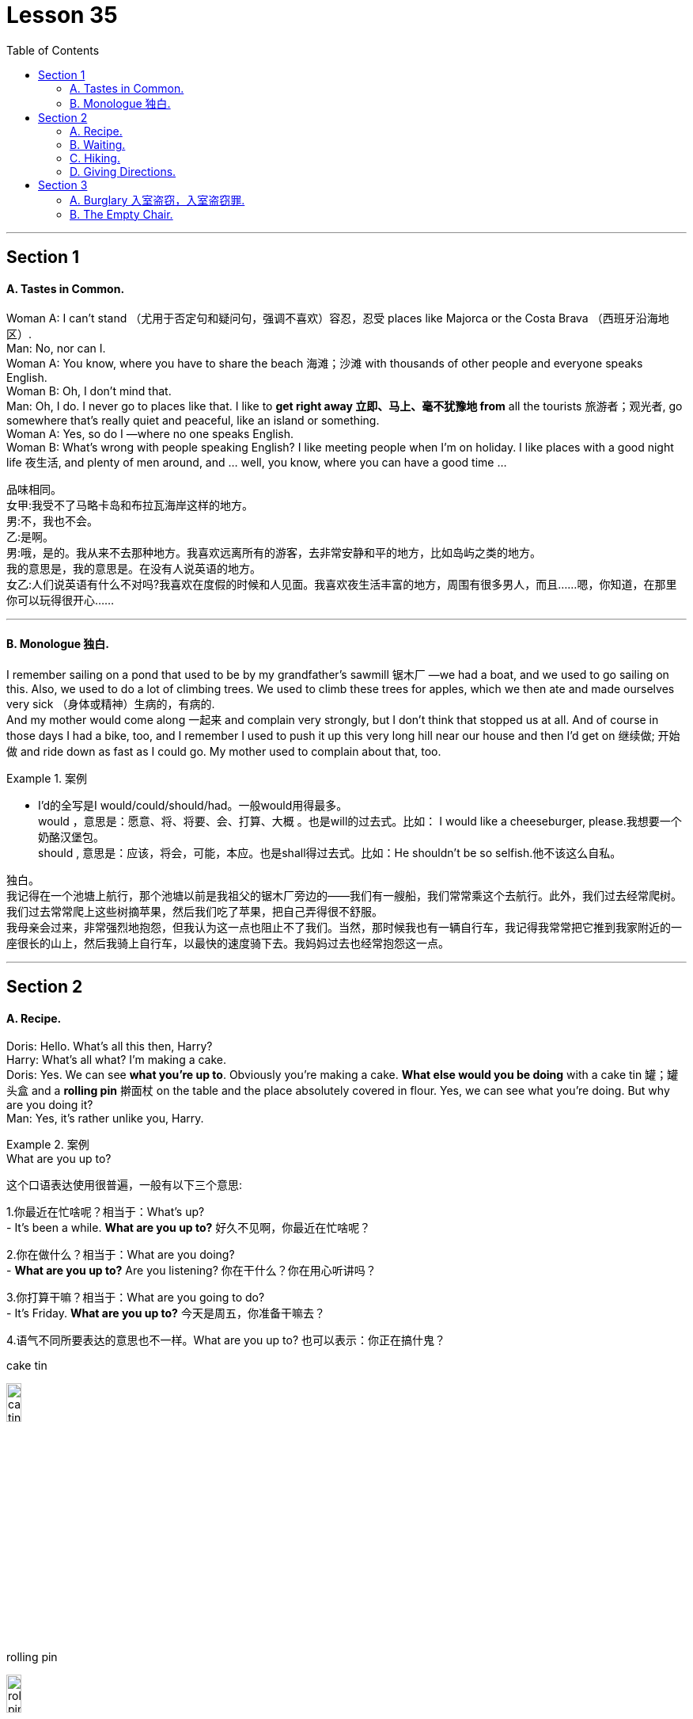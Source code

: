 
= Lesson 35
:toc: left


---


== Section 1

==== A. Tastes in Common. +

Woman A: I can't stand （尤用于否定句和疑问句，强调不喜欢）容忍，忍受 places like Majorca or the Costa Brava （西班牙沿海地区）. +
Man: No, nor can I. +
Woman A: You know, where you have to share the beach 海滩；沙滩 with thousands of other people and everyone speaks English. +
Woman B: Oh, I don't mind that. +
Man: Oh, I do. I never go to places like that. I like to *get right away 立即、马上、毫不犹豫地 from* all the tourists  旅游者；观光者, go somewhere that's really quiet and peaceful, like an island or something. +
Woman A: Yes, so do I —where no one speaks English. +
Woman B: What's wrong with people speaking English? I like meeting people when I'm on
holiday. I like places with a good night life  夜生活, and plenty of men around, and ... well, you know, where you can have a good time ... +

品味相同。 +
女甲:我受不了马略卡岛和布拉瓦海岸这样的地方。 +
男:不，我也不会。 +
乙:是啊。 +
男:哦，是的。我从来不去那种地方。我喜欢远离所有的游客，去非常安静和平的地方，比如岛屿之类的地方。 +
我的意思是，我的意思是。在没有人说英语的地方。 +
女乙:人们说英语有什么不对吗?我喜欢在度假的时候和人见面。我喜欢夜生活丰富的地方，周围有很多男人，而且……嗯，你知道，在那里你可以玩得很开心…… +


---

==== B. Monologue 独白. +

I remember sailing on a pond that used to be by my grandfather's sawmill 锯木厂 —we had a boat, and we used to go sailing on this. Also, we used to do a lot of climbing trees. We used to climb these trees for apples, which we then ate and made ourselves very sick （身体或精神）生病的，有病的. +
And my mother would come along 一起来 and complain very strongly, but I don't think that stopped us at all. And of course in those days I had a bike, too, and I remember I used to push it up this very long hill near our house and then I'd get on 继续做; 开始做 and ride down as fast as I could go. My mother used to complain about that, too. +

.案例
====
- I'd的全写是I would/could/should/had。一般would用得最多。 +
would ，意思是：愿意、将、将要、会、打算、大概 。也是will的过去式。比如： I would like a cheeseburger, please.我想要一个奶酪汉堡包。 +
should , 意思是：应该，将会，可能，本应。也是shall得过去式。比如：He shouldn’t be so selfish.他不该这么自私。
====

独白。 +
我记得在一个池塘上航行，那个池塘以前是我祖父的锯木厂旁边的——我们有一艘船，我们常常乘这个去航行。此外，我们过去经常爬树。我们过去常常爬上这些树摘苹果，然后我们吃了苹果，把自己弄得很不舒服。 +
我母亲会过来，非常强烈地抱怨，但我认为这一点也阻止不了我们。当然，那时候我也有一辆自行车，我记得我常常把它推到我家附近的一座很长的山上，然后我骑上自行车，以最快的速度骑下去。我妈妈过去也经常抱怨这一点。

---

== Section 2

==== A. Recipe. +

Doris: Hello. What's all this then, Harry? +
Harry: What's all what? I'm making a cake. +
Doris: Yes. We can see *what you're up to*. Obviously you're making a cake. *What else
would you be doing* with a cake tin 罐；罐头盒 and a *rolling pin* 擀面杖 on the table and the place absolutely
covered in flour. Yes, we can see what you're doing. But why are you doing it? +
Man: Yes, it's rather unlike you, Harry. +


.案例
====
.What are you up to?   +
这个口语表达使用很普遍，一般有以下三个意思:

1.你最近在忙啥呢？相当于：What's up? +
- It's been a while. *What are you up to?* 好久不见啊，你最近在忙啥呢？

2.你在做什么？相当于：What are you doing? +
- *What are you up to?* Are you listening?  你在干什么？你在用心听讲吗？

3.你打算干嘛？相当于：What are you going to do? +
- It's Friday. *What are you up to?* 今天是周五，你准备干嘛去？

4.语气不同所要表达的意思也不一样。What are you up to? 也可以表示：你正在搞什鬼？

.cake tin
image:../img/cake tin.jpg[,15%]

.rolling pin
image:../img/rolling pin.jpg[,15%]

====

Harry: Well, I just decided I'd try and make one for a change *instead of* buying one. +
Anyway *this is going to be* 这将是 a rather special sort of cake. You can't buy them like this. And while you're here, Doris, do you mind *beating up* 殴打 half a dozen eggs in that blue bowl over there? You'll find a fork 餐叉 and *egg whisk* 打蛋器；搅拌器, *whichever 无论哪个；无论哪些 you prefer*, in the drawer 抽屉 on the left. +
Doris: OK. I don't mind. But what's so special about this cake? +

.案例
====
.whisk
image:../img/whisk.jpg[,15%]
====

Harry: It's a surprise cake. +
Man: A surprise cake? +
Harry: Yes. Doris, don't forget to add five tablespoons  餐匙，汤匙（尤用于分食物） of sugar. +
Doris: No 不会忘, dear （表示亲昵喜爱）亲爱的. But tell us about this surprise cake. +

.案例
====
.tablespoon +
Tablespoon:大汤匙,Teaspoon:小汤匙,茶匙。 +
image:../img/tablespoon.jpg[,50%]
====

Harry: Well, it was an idea I had /while I was lying in bed last night. +
Man: Do you usually think of food in bed? +
Harry: I wasn't thinking of food. I decided to have a party for some old friends of mine, but I want to give them a surprise. +
Man: What kind of surprise? +
Harry: Can you add a half of a pint 品脱（容量单位，为⅛加仑) of cream to that, Doris? That's right, *drip 滴下 it in* slowly and
then *beat it up again* until it becomes all sticky  黏（性）的. That's the way. +

.案例
====
.pint
image:../img/pint.jpg[,20%]
====

Doris: I have made a cake before, you know. Now, come on, what's the surprise? +
Harry: Well, it's quite simple, really. You see I serve the cake with candles 蜡烛 on it. Then I *switch out 开关断开 the lights* and I slip 悄悄疾行；溜 out of the room. But before this I tell them that they must count to twenty before trying to blow out the candles and they'll get a surprise. +
Man: And then? (Explosion 爆炸,（感情，尤指愤怒的）突然爆发，迸发 effect) +


配方。 +
桃乐丝:你好。这是怎么回事，哈利? +
哈利:什么是什么?我在做蛋糕。 +
桃乐丝:是的。我们可以看到你在做什么。很明显你在做蛋糕。你把蛋糕罐和擀面杖放在桌子上还能做什么?桌子上到处都是面粉。是的，我们能看到你在做什么。但你为什么要这么做? +
男:是的，它很不像你，哈利。 +
哈利:嗯，我只是决定试着做一个，而不是买一个。 +
不管怎样，这将是一种非常特别的蛋糕。你不能这样买。既然你来了，多丽丝，你介意在那边的蓝碗里打六个鸡蛋吗?你可以在左边的抽屉里找到叉子和打蛋器，随便你喜欢哪一个。 +
桃乐丝:好的。我不介意。但是这个蛋糕有什么特别之处呢? +
哈利:这是一个惊喜蛋糕。 +
惊喜蛋糕? +
哈里:是的。多丽丝，别忘了加五汤匙糖。 +
桃瑞丝:不，亲爱的。跟我们说说这个惊喜蛋糕吧。 +
哈利:嗯，这是我昨晚躺在床上时的一个想法。 +
男:你通常在床上想食物吗? +
哈利:我不是在想食物。我决定为我的一些老朋友举办一个聚会，但是我想给他们一个惊喜。 +
什么样的惊喜? +
哈利:多丽丝，你能加半品脱奶油吗?没错，慢慢滴进去，然后再次搅拌，直到它变得粘稠。就是这样。 +
桃瑞丝:你知道，我以前做过蛋糕。来吧，有什么惊喜吗? +
哈利:嗯，其实很简单。你看，我把蜡烛插在蛋糕上。然后我关掉灯，溜出了房间。但在这之前，我告诉他们，他们必须数到20才能吹灭蜡烛，他们会得到一个惊喜。 +
男:然后呢?(爆炸效应) +


---

==== B. Waiting. +

—Listen! *I'm terribly 非常；很 sorry* I'm late. +
—Oh, that's all right. It doesn't really matter, does it? I haven't got anything better to do, have I? +
—Just let me explain, will you? +
—I've only been waiting for over an hour, that's all. +
—Yes, I know, and I would have got ... +
—After all, my time isn't really that important, is it? +

.案例
====
.I would have got …
通常情况下，这个短语用来解释迟到的原因或提供解释。 would have got 就是 would have.
====

—Please don't be like that. Just let me explain. I ... I tried to get here in time but just after I left home, the car *broke down*. (机器、车辆等) 出故障, (系统) 瘫痪. +
—The car broke down? +
—Yes, and ... well ... luckily ... there was a garage 车库 near me. And ... and it took them a while to repair it. +
—Why didn't you *at least* 至少 phone (v.)? +
—*I would have!* But I didn't know the number of the restaurant. +
—You could have looked it up in the telephone book! +


.案例
====
.I would have
would have done 是虚拟语气中出现频率最高的.

-  *I would have done..., but… 我本想做…… 但由于一些原因，没有做成* +
I would have loaned you the money, but l didn't have any.我本来想借给你钱，但我自己也一穷二白。

- *I would have done… if sth had done…  如果那时…我就会…(现实情况是：假设的情况没有发生，我也没有那样做)* +
I would have told you the truth if you had been nice to me.如果你那时对我友好点儿，我就告诉你真相了。 注意: **if从句中的谓语动词用had done形式，表示对与过去相反事实的一种假设。**

- *I wouldn't have done....if sth had done.... 如果那时……我就不会……(现实情况是：假设的情况没有发生)* +
lf I had worked hard, I wouldn't have failed the final exam.如果我好好学习了，我就不会挂科了。
====

—Yes, but ... you'll never believe this ... I couldn't remember the name of the restaurant. I knew where it was, but forgot the name. +
—I see. Well, at least it was lucky you found a garage to repair your car. +
—Yes. It was something I couldn't do myself. It didn't take too long, but that's why I'm late, you see. +
—Hu huh. Which garage, by the way? +
—Pardon? +
—Which garage did you take it to? +
—Uh ... the one near my flat. You know. Lewis Brothers. +
—Yes, I know that garage. It's the only one near your flat. +
—Hmm. Well now, let's have something to eat. Uh, what about some ... +
—I know the garage very well! +
—Yes. Let's see now. Yes, I think I'll have some ... +
—*A pity* 遗憾的事 it's Sunday. +
—Pardon? +
—*A pity* it's Sunday. That garage is closed on Sunday! +

.案例
====
.pity 同情心 +
- If you say that it is *a pity* that something is the case, you mean that you feel disappointment or regret about it. 遗憾的事 +
*It's a pity* you've arrived so late in the year.  真遗憾，你这一年来得太迟了。

====

等待。 +
着!非常抱歉，我迟到了。 +
-哦，没关系。这真的不重要，不是吗?我没有别的事可做了，不是吗? +
-听我解释，好吗? +
-我只等了一个多小时，仅此而已。 +
-是的，我知道，我会得到… +
-毕竟，我的时间并没有那么重要，不是吗? +
-请不要那样。让我解释一下。我想及时赶到这里，但我刚离开家，车就抛锚了。 +
-车坏了? +
-是的，而且……嗯……幸运的是……我附近有一家汽车修理厂。他们花了一段时间才修好。 +
-你为什么不打个电话? +
-我会的!但是我不知道那家餐馆的电话号码。 +
你可以在电话簿里查一下! +
-是的，但是…你绝对不会相信…我记不起那家餐馆的名字了。我知道它在哪儿，但忘了名字。 +
我明白了。好吧，至少你很幸运找到了一家修车厂来修理你的车。 +
-是的。这是我自己做不到的事。没花太长时间，但这就是我迟到的原因。 +
京沪啊。顺便问一下，哪个车库? +
再说一遍吗? +
-你把它开到哪个修车厂了? +
-我公寓附近的那个。你知道的。刘易斯兄弟。 +
-是的，我知道那个车库。这是你公寓附近唯一的一家。 +
嗯。好了，现在我们吃点东西吧。呃，来点…… +
我对车库很熟悉! +
-是的。让我们看看。是的，我想我要一些…… +
-可惜今天是星期天。 +
再说一遍吗? +
-可惜今天是星期天。那个汽车修理厂星期天关门了! +

---

==== C. Hiking. +

Donald: Isn't it a relief （不快过后的）宽慰，轻松；解脱;（焦虑、痛苦等的）减轻，消除，缓和 to see people and lights, Walter? Now, let me see. Where are we exactly? According to my map, this must be Chagford. +
Walter: You're right, Don. That sign says Chagford Town Hall. But there's a more
interesting notice 公告牌；警示牌 on the other side of the square （通常为方形的）广场. Do you see what it says? 'Open for Devon Cream Teas'. +

\* * * +

Donald: Oh, yes, so it does. Hold on a moment. I must get a newspaper. There's a
newsagent 报刊经销店；书报亭;报刊经销人；报刊经销商 next door. +
Walter: What do you want a newspaper for? +
Donald: To find out what's been happening, of course. +
Walter: I don't need a newspaper to find out what's been happening. We must have been
walking for at least six hours. My feet have been hurting for about four hours and I've been starving (a.)极饿的 since we shared that tin of cold beans 豆. +
Donald: *You don't mean* you're hungry again? I see what you mean. That tea shop does
look interesting. We could *plan (v.) to* 打算,计划 morrow's 次日；明天 walk while we were having tea, couldn't we? +

.案例
====
.We could plan  to  morrow’s  walk while we were having tea, couldn’t we?
这句话里面,  plan to 后面不是应该接动词么? 应该是 paln to do sth. 为什么上面句子里, plan to 后面接的是名词 morrow’s  walk 呢?

chatGpt回答: +
您的观察是正确的，通常情况下，"plan to" 后面应该接动词，形式是 "plan to do something"，表示计划做某事。然而，这句话中的结构 "plan tomorrow's walk" 采用了一种略微不同的语法结构，其中 "tomorrow's walk" 是一个名词短语，表示“明天的散步”或“明天的行程”。 +
这种结构在口语和书面语中也可以出现，尤其是在上下文中已经清楚指代了要做的事情时。在这种情况下，"plan tomorrow's walk" 意思是“计划明天的散步”或“安排明天的行程”。虽然它的结构不是传统的 "plan to do something"，但它在特定上下文中仍然有效，并且被理解为计划明天的特定活动。
====


\* * * +

Walter and Donald have just finished their Devon Cream Tea, but they don't seem to want
to leave. +
Waitress 女服务员；女侍者: I really don't know what to do, Mrs. Adams. The two gentlemen at table four have had complete Devon cream teas, with additional sandwiches and cakes, and another order 订购；订单 of scones 司康饼. They don't seem to want to leave and it's a quarter past five and I should be *going off* 离去; (电气设备) 停止运作 ... +
Mrs. Adams: Never mind, Mary. You go. Poor lads 男孩，小伙子. They must have been walking all day by the look of them. They must have been starving. +

.案例
====
.scone
image:../img/scone.jpg[,15%]
====

Walter: I feel *a hundred per cent* 百分之百;全然,完全 better. How about you, Donald? +
Donald: I must admit that a Devon cream tea is better than a tin of cold beans. In fact, it's better than almost anything I can think of ... except a good newspaper. Do you ever buy a newspaper? +
Walter: Not often. But I watch television a lot. +
Donald: Television! It only *scratches 挠，搔（痒处） the surface*  作肤浅的探讨；浅尝辄止；隔靴搔痒. +
Walter: I don't know what you mean by that. Television coverage 新闻报道 is very dramatic 戏剧的,激动人心的；引人注目的；给人印象深刻的. +
Donald: Dramatic, yes. You learn *what happened* but never *why it happened*. +
Walter: Rubbish. The television pictures show you what happened and then the people
concerned 相关的， 关于（某个主题）的;担心的；忧虑的;感兴趣的；关切的；关注的 are interviewed and they tell you why it happened. +
Donald: They say what they saw, but they aren't in a position to *fill in* 提供详情 the background. +
Walter: Yes, they are. They were there. +
Donald: That doesn't mean they're in a position to *fill in* the background. Anyway, the
television pictures don't show you the whole truth. They only show you the bits that
happened while the cameraman was filming. Very often he missed the most important
bits. +

Mrs. Adams: Excuse me. I'm afraid it's almost half past five and we must close. Could I
just give you your bill? +
Donald: Yes, of course. See to it, will you, Walter. I must get a newspaper before the
newsagent closes. +
Walter: ... Er ... Don ... +
Donald: Yes? +
Walter: Could you get me a paper, too? +
Donald: What do you want a paper for? +
Walter: To find out what's on television. +

徒步旅行。 +
唐纳德:沃尔特，看到人们和灯光不是很轻松吗?现在，让我看看。我们到底在哪里?根据我的地图，这里一定是查格福德。 +
沃尔特:你说得对，唐。那个牌子上写着查格福德市政厅。但是在广场的另一边有一个更有趣的告示。你看到上面写什么了吗?德文奶油茶营业. +
 +
\* * * +
 +
唐纳德:哦，是的，确实如此。请稍等。我必须买份报纸。隔壁有一家报刊亭。 +
沃尔特:你要报纸干什么? +
唐纳德:当然是为了知道发生了什么事。 +
沃尔特:我不需要报纸来了解发生了什么事。我们至少走了六个小时。我的脚疼了大约四个小时，自从我们分享了那罐冷豆子后，我就一直在挨饿。 +
唐纳德:你不是说你又饿了吧?我明白你的意思。那家茶馆看起来确实很有趣。我们可以一边喝茶一边计划明天的散步，好吗? +
 +
\* * * +
 +
沃尔特和唐纳德刚刚喝完他们的德文奶油茶，但他们似乎不想离开。 +
女服务员:我真不知道该怎么办，亚当斯太太。四号桌的两位先生喝了全套德文郡奶油茶，外加三明治和蛋糕，还点了一份司康饼。他们似乎不想离开，现在是五点一刻，我该走了…… +
亚当斯太太:不要紧，玛丽。你走。可怜的小伙子。从他们的样子看，他们一定走了一整天。他们一定是饿坏了。 +
沃尔特:我感觉好多了。你呢，唐纳德? +
唐纳德:我必须承认德文郡的奶油茶比一听冷豆子要好。事实上，它比我能想到的任何东西都好，除了一份好报纸。你买过报纸吗? +
沃尔特:不经常。但是我经常看电视。 +
唐纳德:电视!它只触及表面。 +
沃尔特:我不明白你的意思。电视报道非常戏剧化。 +
唐纳德:戏剧性的，是的。你知道发生了什么，但永远不会知道为什么会发生。 +
沃尔特:垃圾。电视画面告诉你发生了什么，然后相关人员接受采访，他们告诉你为什么会发生。 +
唐纳德:他们说他们看到了什么，但他们不能填补背景。 +
沃尔特:是的。他们就在那里。 +
唐纳德:这并不意味着他们可以填补背景。不管怎么说，电视图片并没有告诉你全部的真相。它们只向你展示摄影师拍摄时发生的一些片段。他经常漏掉最重要的部分。 +
亚当斯太太:打扰一下。恐怕已经快五点半了，我们必须关门了。我能把账单给你吗? +
唐纳德:是的，当然。你一定要注意，好吗，沃尔特。我必须在报刊亭关门前买份报纸。 +
沃尔特:呃，堂…… +
唐纳德:是吗? +
沃尔特:你能帮我也拿一份报纸吗? +
唐纳德:你要报纸干什么? +
沃尔特:看看电视上在播什么。 +


---

==== D. Giving Directions. +

Alan: Yes, well ... good ... that sounds great ... thanks a lot ... haven't been to a party *for ages* 很长时间. I'll *drop （意外地）落下，掉下，使落下 round* 顺便走访,短暂访问 then. Er ... tell me how I get there. +
Caller: I just told you, Alan. +
Alan: You didn't. You just reminded me it was somewhere near Willesden Green. +
Caller: I told you exactly how to get here. +
Alan: Then I wasn't listening. Tell me again and I'll write it down. +
Caller: All right. Take a 46 bus. +
Alan: A what? +
Caller: A 46. +
Alan: It can't be a 46. +
Caller: It is, it is. +
Alan: Look, the 46 goes in the opposite direction. It goes towards the Elephant and Castle. +
Caller: No, it doesn't. +
Alan: It does. +
Caller: Listen, it may go towards the Elephant and Castle *on its way back* 在回来的路上 but before that it's headed in the opposite direction /because I happen to catch 赶上（公共汽车、火车、飞机等）  it every day on my way home from work. +
Alan: All right, but I've seen the 46 going the opposite way, I'm sure. I didn't want to *end up* 到头来,最终到达/陷入 at the wrong end of town, that's all. +
Caller: In any case 无论如何, what you may have seen is the 46B. That goes from here down to the Elephant on its return journey. +
Alan: But *I seem to remember* 似乎记得 coming to your house *one time* on the 28. Am I right? I used to catch it at Marble Arch. +
Caller: Yes. It's discontinued (a.)停止使用的;停止；中断. It used to run *from* Tooting 地名 straight through *to* here. It's a pity. +
Alan: OK, so I catch the 46. Now where do I *get off* 下车? +
Caller: Get off at Boots the chemist's 药店 on the corner 街角；拐角,（道路的）急转弯,（有时指偏僻或难以到达的）区域，地区, two stops 车站 after the railway bridge. +
Turn right and walk on /until you come to the second set of traffic lights then turn right into Hartington Road. +
Alan: *Hang on* 等一会儿 ... let me write that down. So I get off at Boots the chemist's after the railway bridge. +
Caller: Two stops after you've gone under the railway bridge. +
Alan: All right. Then what? +
Caller: Then turn right and turn right again at the second set of traffic lights. +
Alan: Right at the second set of lights. +
Caller: Then first *right into* 直接进入 Hartington Road and I'm number one, second floor. +
Alan: OK, I've got all that. Where do you think is the nearest place for me to catch the 45? +
Caller: 46. The 45 would take you *up to* Wembley and you wouldn't get here till the middle of next week. +
Alan: All right the 46. Where do I catch it? +
Caller: I should think Piccadilly Circus 圆形广场 or Green Park would be the nearest to you. +
Alan: Oh well, they're both within walking distance. Have you any idea how often they
run? +
Caller: What? +
Alan: The 46, do you know how often it runs? +
Caller: I've no idea. I should think every ten or fifteen minutes. I never have to wait long. +
Alan: Good. I should be there in about an hour. Thanks for the invitation. Cheers <非正式>谢谢；<非正式>再见. +
Caller: Cheers. See you later. +

指示方向。 +
艾伦:嗯，很好，听起来不错，非常感谢，好久没参加派对了。到时我会顺道拜访的。告诉我怎么去那里。 +
打电话者:我刚告诉你了，艾伦。 +
艾伦:你没有。你刚提醒我是在威尔斯登格林附近。 +
打电话者:我告诉过你怎么来这里。 +
艾伦:那我没在听。再说一遍，我就记下来。 +
打电话者:好的。乘46路公共汽车。 +
艾伦:什么? +
来电者:a46。 +
艾伦:不可能是46。 +
打电话者:是的，是的。 +
艾伦:看，46路是反方向的。它通向大象和城堡。 +
打电话者:不，没有。 +
艾伦:是的。 +
打电话者:听着，它在回来的路上可能会去大象城堡，但在那之前它是朝相反的方向行驶的，因为我每天下班回家的路上碰巧都能赶上它。 +
艾伦:好吧，但我肯定我见过46号公路往相反的方向走。我只是不想走错路，仅此而已。 +
打电话者:无论如何，你看到的可能是46B。从这里一直到 +
大象在返程途中。 +
艾伦:但我好像记得有一次在28号去你家。我说的对吗?我以前在大理石拱门钓过。 +
打电话者:是的。这是停止。它曾经从图廷一直延伸到这里。真遗憾。 +
艾伦:好，那我搭46路车。现在我在哪里下车? +
打电话者:在拐角的Boots药店下车，过了铁路桥两站就到了。 +
向右拐，一直走到第二个红绿灯处，然后向右拐 +
Hartington道路。 +
艾伦:等一下，让我写下来。所以我在铁路桥后的Boots药店下车。 +
打电话者:过了铁路桥下两站后。 +
艾伦:好吧。然后呢? +
打电话者:然后向右拐，在第二个红绿灯处再向右拐。 +
艾伦:就在第二组红绿灯处。 +
打电话者:然后右转进入哈廷顿路，我在二楼1号。 +
艾伦:好的，我都记下来了。你认为我在哪里可以乘45路公交车? +
打电话者:46。45分钟会把你带到温布利，你要到下周中才能到这里。 +
艾伦:好吧。我在哪里抓到它? +
打电话者:我想皮卡迪利广场或格林公园离你最近。 +
艾伦:哦，好吧，它们都在步行距离之内。你知道他们多久开一次吗? +
调用者:什么? +
艾伦:46路车，你知道它多久开一次吗? +
打电话者:我不知道。我想每十分钟或十五分钟一次。我从来不用等太久。 +
艾伦:好。我大概一小时后到。谢谢你的邀请。欢呼。 +
打电话者:干杯。再见。 +


---

== Section 3

==== A. Burglary 入室盗窃，入室盗窃罪. +

Fred: Are you sure this is the right house? +
Harry: Course I'm sure. I used to live next door, didn't I? It's easy and safe. She's not been out for twenty years. Frightened (a.) to go out *in case* someone pinches 捏住；夹紧;偷摸；行窃 her money. +
Fred: That's just what we're going to do, isn't it? Except 除了,除…之外 she's in. What if she hears us? +
Harry: She won't. Deaf 聋的; 听不清的 as a post 柱；杆；桩. Probably half blind, too. Living in the dark all those years. +
Come on, get in this window. Stand on my back and *give me a hand up* 帮我一把. Right, now come
on. Let's have a look around. +

\* * * +

Wendy: Ah, good evening, you've come at last. +
Fred: Blimey  天哪; 表示“吃惊”或“恼怒”! +
Harry: Oh. ... er ... good evening. Yeah ... er ... sorry to be late. +
Wendy: Late! Oh, you are naughty  顽皮的；淘气的；不听话的;粗俗的；下流的. Keeping me waiting here twenty years. And then
trying to surprise me by coming in the window. And you've brought a friend, I see. Good
evening. I hope you didn't damage your clothes coming in the window like that. Harry's
such a silly boy. *Still up to* 至今仍在 his tricks 诡计；花招；骗局；把戏. Do take a chair. And you Harry, sit down and we can all have a nice cup of tea. You'd like that, wouldn't you? +
Fred: Oh ... er ... yeah, er ... thanks very much. Er ... thank you. +
Wendy: Lovely 美女；美人；佳人. Now, won't be a minute 我马上就回来. Harry, entertain your friend, ha, ha, ha, ha, ha, ha. +

Fred: A right mess 肮脏；杂乱；不整洁;麻烦，困境，混乱 this is. Quick, back out of the window. +
Harry: No. Calm down. Can't you see? It's even easier. She thinks I'm her old boyfriend. +
Must've been waiting for him for twenty years. All I have to do is ask her for the money and she'll give it to me. She's *off her head* 神经错乱的,疯的. +
Fred: Do you think so? Reckon 想；认为 it'll be as easy as that? +
Harry: Course it will. Now shut up. She's coming back. +
Fred: She didn't even notice our masks. +
Harry: Oh, shut up. +

Wendy: Here we are. A nice cup of tea and a bun  小圆甜蛋糕；小圆甜饼;圆面包. Now, Harry, you haven't introduced your friend. +
Harry: Oh, no. Sorry. Er ... this is Fred. Yeah ... 'Fred'. Fred, this is ... +

.案例
====
.bun
image:../img/bun.jpg[,15%]
====


Wendy: Hello, Fred. So pleased to meet you. I'm Wendy. Wendy Hartfelt. +
Fred: Oh, very pleased (a.)高兴；满意；愉快, I'm sure. +
Harry: Wendy, I wanted to talk to you about money. +
Wendy: Ah yes, Harry. I wondered 想知道. I wasn't going to mention it quite so soon, but that `主` ten thousand pounds I lent you `谓` must have acquired (v.)（通过努力、能力、行为表现）获得，得到 quite a lot of interest 利息；利益 by now, and *times are rather hard*. Now, drink your tea like a good boy /and we'll discuss how you can pay it back. Twenty years is a long time to wait, after all. Harry? Harry, what are you doing? +
Come back in here at once. Oh dear. He is a naughty boy. But I know he'll come back. +
Always did. But I'm afraid his tea will be cold. Ah ... +

入室盗窃。 +
弗雷德:你确定是这所房子吗? +
哈利:当然，我敢肯定。我以前住在你隔壁，不是吗?它既简单又安全。她有二十年没出门了。害怕出门，以防有人偷她的钱。 +
弗雷德:那正是我们要做的，不是吗?但她加入了。如果她听到了怎么办? +
哈利:她不会的。聋得像个傻瓜。可能也是半盲的。这些年都生活在黑暗中。 +
快点，从窗户进来。站到我背上，扶我一把。好了，来吧。让我们四处看看。 +
 +
\* * * +
 +
温迪:啊，晚上好，你终于来了。 +
弗雷德:啊呀! +
哈里:哦。嗯，晚上好。嗯，抱歉来晚了。 +
温迪:迟了!哦，你真淘气。让我在这里等了二十年。然后试图从窗户进来给我一个惊喜。你还带了个朋友来。晚上好。我希望你那样从窗口进来时没有把衣服弄坏。哈里真是个傻孩子。他还在耍花招。请坐吧。而你，哈利，坐下，我们都可以喝杯好茶。你会喜欢的，不是吗? +
弗雷德:哦，嗯，非常感谢。呃…谢谢。 +
温迪:可爱。好了，马上就来。哈利，招待你的朋友，哈哈哈，哈哈哈。 +
弗雷德:这真是一团糟。快，退到窗外去。 +
哈利:没有。冷静下来。你看不出来吗?这甚至更容易。她以为我是她以前的男朋友。 +
一定等了他二十年了。我所要做的就是向她要钱，她会给我的。她疯了。 +
弗雷德:你这么认为吗?你觉得会这么简单吗? +
哈利:当然会。现在闭嘴。她要回来了。 +
弗雷德:她甚至没有注意到我们的面具。 +
哈利:哦，闭嘴。 +
温迪:我们到了。一杯好茶和一个小圆面包。哈利，你还没介绍你的朋友呢。 +
哈利:哦，不。对不起。呃，我是弗雷德。对……弗雷德。弗雷德，这是…… +
温迪:你好，弗雷德。很高兴见到你。我是温迪。温迪Hartfelt。 +
弗雷德:哦，非常高兴，我确定。 +
哈利:温迪，我想和你谈谈钱的事。 +
温迪:啊，是的，哈利。我想知道。我本来不打算这么快就提的，不过我借给你的那一万英镑现在一定赚了不少利息了，而现在的日子实在不好过。现在，像个好孩子一样把茶喝了我们再来讨论你怎么还钱。毕竟，二十年的等待是一段很长的时间。哈利?哈利，你在干什么? +
马上回来。哦亲爱的。他是一个顽皮的男孩。但我知道他会回来的。 +
总是做的。但恐怕他的茶要凉了。啊… +


---

==== B. The Empty Chair. +

A friend of mine, Rob Jenkins, almost had a *nervous breakdown* （车辆或机器的）故障，损坏;**神经衰弱** last year. I told him
to go to the doctor. +
Doctor: Hello, Mr. Jenkins. What can I do for you? +
Mr. Jenkins: Well, doctor ... I'm very tense and nervous. I haven't been able to sleep for several days. +
Doctor: Hmm ... have you been working hard? +
Mr. Jenkins: Oh, yes. I've been very busy. I've been working twelve hours a day. +

.案例
====
.has/have + been doing  +
强调过去发生的动作“一直持续”到现在。 +
- *I have been waiting for you* for almost 2 hours. 我一直在等你，快两个小时了。 +
- We have been looking all over for you. 我们到处在找你。

====

Doctor: Have you been taking any pills? +
Mr. Jenkins: No, but I've been smoking too much, and I've been drinking a lot of coffee. +
Doctor: Well, you should take a holiday. You should go somewhere quiet and peaceful,
like Cornwall. Why don't you go there? +

\* * * +

Rob decided to go to Cornwall the next weekend. Penquay was a very small fishing
village on the north coast of Cornwall. There were no trains 火车；列车 or buses to Penquay, so he had to drive. It was a long journey, and Rob arrived late on Friday evening. The landlady 女房东；女地主,女店主 of the *guest house* 小旅馆,客房, Mrs. Doone, answered the door and *showed* 引；带；领 him *to* his room. Rob was very tired and went straight to bed. He slept well and didn't wake up until nine o'clock the next morning. +
Rob went downstairs for breakfast. Because there were no other guests, Mrs. Doone
invited him to have breakfast with her and her daughter, Catherine. Catherine was already sitting in the dining room. She was about thirteen years old, with long, black hair and clear,
grey eyes. Mrs. Doone went to the kitchen to prepare breakfast. Rob and Catherine
looked at each other nervously for a few seconds. +

Mr. Jenkins: There are four places at the table. Is there another guest? +
Catherine: Oh, no ... we never talk about the empty place. +
Mr. Jenkins: The empty place? What do you mean? +
Catherine: Well, that used to be my father's place. +
Mr. Jenkins: 'Used to be?' I don't understand. +
Catherine: My father was a fisherman. Three years ago he went out in his boat, and he
never returned. +
Mr. Jenkins: What happened to him? +
Catherine: Nobody knows. They searched everywhere, but they found nothing. My mother
always keeps that place for him, and she makes his breakfast every morning. She thinks
he'll come back. That's a photograph of him ... over there, on the wall. My mother's been waiting for him for three years. +

\* * * +

Rob said nothing, but he looked very worried. At that moment Mrs. Doone returned. +
She poured four cups of tea, and put one cup in the empty place. Rob looked more
worried and he stared at the empty chair. Suddenly, he heard footsteps outside the door
and a tall man, with a black beard 胡须,络腮胡子, walked into the room. Rob looked terrified (a.) 恐惧；很害怕. It was the
man in the photograph! He jumped up and ran out of the room. +

.案例
====
.beard
image:../img/beard.jpg[,%]
====

Man: Who was that? What's the matter? +
Mrs. Doone: I don't know. I don't understand. He's a guest from London. He arrived last
night while you were asleep. +
Man: Catherine! Do you know anything about this? +
Catherine: No, I don't, father. But he's here because he's very nervous. He says he's
hiding here because a tall man with a black beard is trying to kill him. +
Man: Catherine, have you been telling stories again? +
Catherine: Stories, father? Me? (laughing)

空椅子。+ +
 +
我的一个朋友，罗伯·詹金斯，去年差点精神崩溃。我告诉他 +
去看医生。+ +
医生:你好，詹金斯先生。我能为您做些什么?+ +
詹金斯先生:嗯，医生……我非常紧张和紧张。我都睡不着觉了 +
好几天。+ +
医生:嗯……你一直在努力工作吗?+ +
詹金斯先生:哦，是的。我一直很忙。我每天工作12个小时。+ +
医生:你吃过什么药吗?+ +
詹金斯先生:没有，但是我抽烟太多了，而且我喝了很多咖啡。+ +
医生:嗯，你应该休个假。你应该去一个安静祥和的地方， +
像康沃尔。你为什么不去那里呢?+ +
 +
\* * * + +
 +
罗布决定下个周末去康沃尔。彭基是一个非常小的渔场 +
康沃尔北部海岸的一个村庄。没有火车或公共汽车去彭基，所以他 +
我得开车。旅途很长，罗布星期五晚上很晚才到。房东太太 +
客房的女主人杜恩太太开了门，把他带到他的房间。抢劫 +
我很累，就直接上床睡觉了。他睡得很好，直到九点才醒来 +
第二天早上。+ +
罗布下楼吃早饭。因为没有其他客人，杜恩太太 +
邀请他与她和她的女儿凯瑟琳共进早餐。凯瑟琳已经 +
坐在餐厅里。她大约十三岁，有一头又长又黑的头发， +
灰色的眼睛。杜恩太太去厨房准备早餐。罗布和凯瑟琳 +
他们紧张地对视了几秒钟。+ +
詹金斯先生:桌子上有四个位子。还有别的客人吗?+ +
凯瑟琳:哦，不……我们从不谈论空的地方。+ +
詹金斯先生:空的地方?你是什么意思?+ +
凯瑟琳:嗯，那以前是我父亲住的地方。+ +
詹金斯先生:“以前是吗?”我不明白。+ +
凯瑟琳:我父亲是个渔夫。三年前他乘船出海，然后他 +
再也没有回来。+ +
詹金斯先生:他怎么了?+ +
凯瑟琳:没人知道。他们到处找，但什么也没找到。我的母亲 +
总是为他保留那个地方，她每天早上给他做早餐。她认为 +
他会回来的。那是他的一张照片……在那边，在墙上。我母亲一直 +
等了他三年。+ +
 +
\* * * + +
 +
罗布什么也没说，但他看起来很担心。这时，杜恩太太回来了。+ +
她倒了四杯茶，把一杯放在空地方。罗布看得更多 +
他忧心忡忡地盯着那张空椅子。突然，他听到门外有脚步声 +
一个留着黑胡子的高个子男人走进了房间。罗布看起来吓坏了。这是 +
照片里的人!他跳起来跑出了房间。+ +
男:那是谁?怎么了?+ +
杜恩太太:我不知道。我不明白。他是从伦敦来的客人。他最后一个到 +
当你睡着的时候。+ +
男:凯瑟琳!你知道这件事吗?+ +
凯瑟琳:不，我不知道，爸爸。但他来这里是因为他很紧张。他说他 +
躲在这里是因为一个黑胡子的高个男人想杀他。+ +
男:凯瑟琳，你又在讲故事了吗?+ +
凯瑟琳:讲故事，爸爸?我吗?(笑着说) +


---

